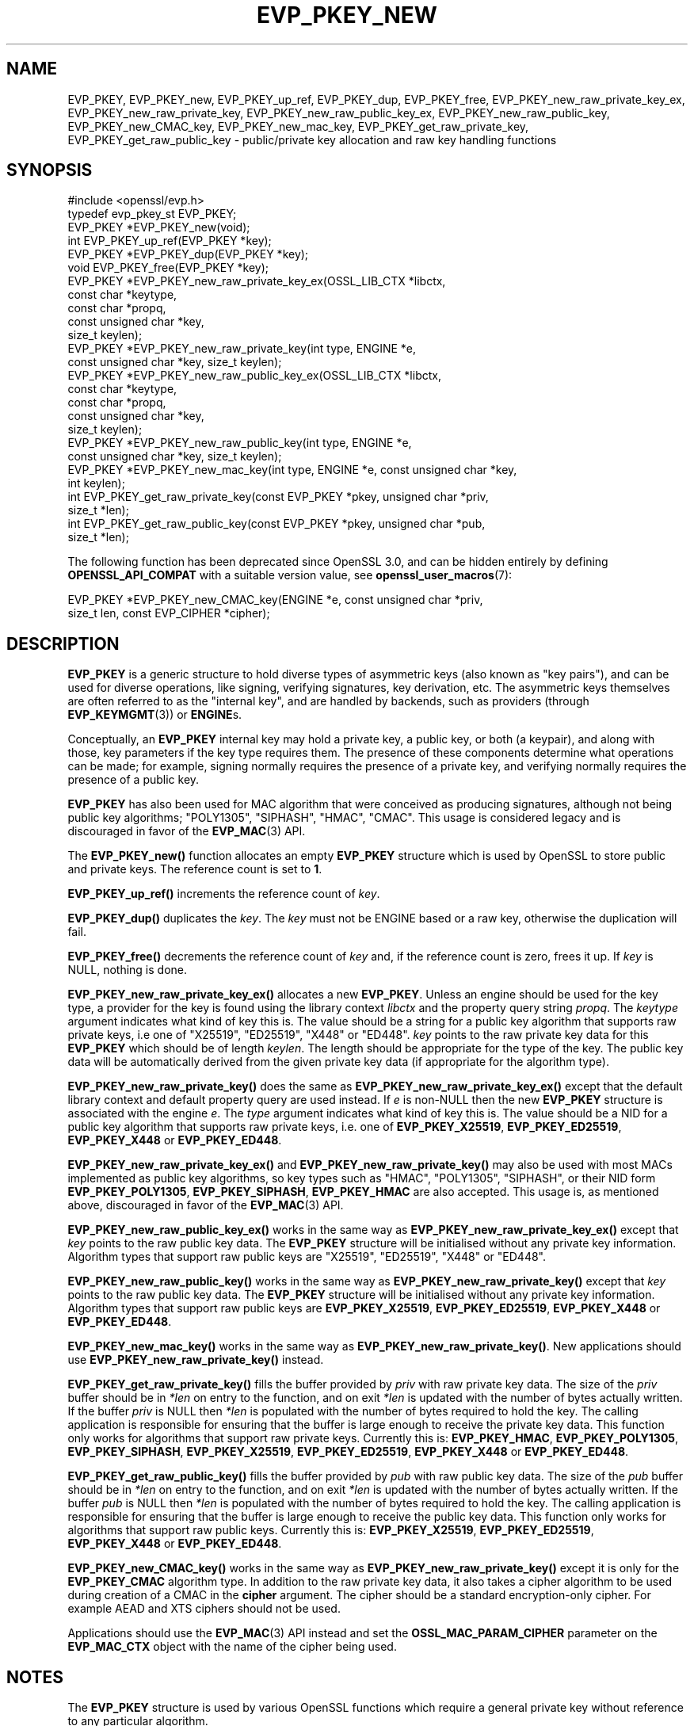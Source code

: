 .\" -*- mode: troff; coding: utf-8 -*-
.\" Automatically generated by Pod::Man 5.01 (Pod::Simple 3.43)
.\"
.\" Standard preamble:
.\" ========================================================================
.de Sp \" Vertical space (when we can't use .PP)
.if t .sp .5v
.if n .sp
..
.de Vb \" Begin verbatim text
.ft CW
.nf
.ne \\$1
..
.de Ve \" End verbatim text
.ft R
.fi
..
.\" \*(C` and \*(C' are quotes in nroff, nothing in troff, for use with C<>.
.ie n \{\
.    ds C` ""
.    ds C' ""
'br\}
.el\{\
.    ds C`
.    ds C'
'br\}
.\"
.\" Escape single quotes in literal strings from groff's Unicode transform.
.ie \n(.g .ds Aq \(aq
.el       .ds Aq '
.\"
.\" If the F register is >0, we'll generate index entries on stderr for
.\" titles (.TH), headers (.SH), subsections (.SS), items (.Ip), and index
.\" entries marked with X<> in POD.  Of course, you'll have to process the
.\" output yourself in some meaningful fashion.
.\"
.\" Avoid warning from groff about undefined register 'F'.
.de IX
..
.nr rF 0
.if \n(.g .if rF .nr rF 1
.if (\n(rF:(\n(.g==0)) \{\
.    if \nF \{\
.        de IX
.        tm Index:\\$1\t\\n%\t"\\$2"
..
.        if !\nF==2 \{\
.            nr % 0
.            nr F 2
.        \}
.    \}
.\}
.rr rF
.\" ========================================================================
.\"
.IX Title "EVP_PKEY_NEW 3ossl"
.TH EVP_PKEY_NEW 3ossl 2024-09-03 3.3.2 OpenSSL
.\" For nroff, turn off justification.  Always turn off hyphenation; it makes
.\" way too many mistakes in technical documents.
.if n .ad l
.nh
.SH NAME
EVP_PKEY,
EVP_PKEY_new,
EVP_PKEY_up_ref,
EVP_PKEY_dup,
EVP_PKEY_free,
EVP_PKEY_new_raw_private_key_ex,
EVP_PKEY_new_raw_private_key,
EVP_PKEY_new_raw_public_key_ex,
EVP_PKEY_new_raw_public_key,
EVP_PKEY_new_CMAC_key,
EVP_PKEY_new_mac_key,
EVP_PKEY_get_raw_private_key,
EVP_PKEY_get_raw_public_key
\&\- public/private key allocation and raw key handling functions
.SH SYNOPSIS
.IX Header "SYNOPSIS"
.Vb 1
\& #include <openssl/evp.h>
\&
\& typedef evp_pkey_st EVP_PKEY;
\&
\& EVP_PKEY *EVP_PKEY_new(void);
\& int EVP_PKEY_up_ref(EVP_PKEY *key);
\& EVP_PKEY *EVP_PKEY_dup(EVP_PKEY *key);
\& void EVP_PKEY_free(EVP_PKEY *key);
\&
\& EVP_PKEY *EVP_PKEY_new_raw_private_key_ex(OSSL_LIB_CTX *libctx,
\&                                           const char *keytype,
\&                                           const char *propq,
\&                                           const unsigned char *key,
\&                                           size_t keylen);
\& EVP_PKEY *EVP_PKEY_new_raw_private_key(int type, ENGINE *e,
\&                                        const unsigned char *key, size_t keylen);
\& EVP_PKEY *EVP_PKEY_new_raw_public_key_ex(OSSL_LIB_CTX *libctx,
\&                                          const char *keytype,
\&                                          const char *propq,
\&                                          const unsigned char *key,
\&                                          size_t keylen);
\& EVP_PKEY *EVP_PKEY_new_raw_public_key(int type, ENGINE *e,
\&                                       const unsigned char *key, size_t keylen);
\& EVP_PKEY *EVP_PKEY_new_mac_key(int type, ENGINE *e, const unsigned char *key,
\&                                int keylen);
\&
\& int EVP_PKEY_get_raw_private_key(const EVP_PKEY *pkey, unsigned char *priv,
\&                                  size_t *len);
\& int EVP_PKEY_get_raw_public_key(const EVP_PKEY *pkey, unsigned char *pub,
\&                                 size_t *len);
.Ve
.PP
The following function has been deprecated since OpenSSL 3.0, and can be
hidden entirely by defining \fBOPENSSL_API_COMPAT\fR with a suitable version value,
see \fBopenssl_user_macros\fR\|(7):
.PP
.Vb 2
\& EVP_PKEY *EVP_PKEY_new_CMAC_key(ENGINE *e, const unsigned char *priv,
\&                                 size_t len, const EVP_CIPHER *cipher);
.Ve
.SH DESCRIPTION
.IX Header "DESCRIPTION"
\&\fBEVP_PKEY\fR is a generic structure to hold diverse types of asymmetric keys
(also known as "key pairs"), and can be used for diverse operations, like
signing, verifying signatures, key derivation, etc.  The asymmetric keys
themselves are often referred to as the "internal key", and are handled by
backends, such as providers (through \fBEVP_KEYMGMT\fR\|(3)) or \fBENGINE\fRs.
.PP
Conceptually, an \fBEVP_PKEY\fR internal key may hold a private key, a public
key, or both (a keypair), and along with those, key parameters if the key type
requires them.  The presence of these components determine what operations can
be made; for example, signing normally requires the presence of a private key,
and verifying normally requires the presence of a public key.
.PP
\&\fBEVP_PKEY\fR has also been used for MAC algorithm that were conceived as
producing signatures, although not being public key algorithms; "POLY1305",
"SIPHASH", "HMAC", "CMAC".  This usage is considered legacy and is discouraged
in favor of the \fBEVP_MAC\fR\|(3) API.
.PP
The \fBEVP_PKEY_new()\fR function allocates an empty \fBEVP_PKEY\fR structure which is
used by OpenSSL to store public and private keys. The reference count is set to
\&\fB1\fR.
.PP
\&\fBEVP_PKEY_up_ref()\fR increments the reference count of \fIkey\fR.
.PP
\&\fBEVP_PKEY_dup()\fR duplicates the \fIkey\fR. The \fIkey\fR must not be ENGINE based or
a raw key, otherwise the duplication will fail.
.PP
\&\fBEVP_PKEY_free()\fR decrements the reference count of \fIkey\fR and, if the reference
count is zero, frees it up. If \fIkey\fR is NULL, nothing is done.
.PP
\&\fBEVP_PKEY_new_raw_private_key_ex()\fR allocates a new \fBEVP_PKEY\fR. Unless an
engine should be used for the key type, a provider for the key is found using
the library context \fIlibctx\fR and the property query string \fIpropq\fR. The
\&\fIkeytype\fR argument indicates what kind of key this is. The value should be a
string for a public key algorithm that supports raw private keys, i.e one of
"X25519", "ED25519", "X448" or "ED448". \fIkey\fR points to the raw private key
data for this \fBEVP_PKEY\fR which should be of length \fIkeylen\fR. The length
should be appropriate for the type of the key. The public key data will be
automatically derived from the given private key data (if appropriate for the
algorithm type).
.PP
\&\fBEVP_PKEY_new_raw_private_key()\fR does the same as
\&\fBEVP_PKEY_new_raw_private_key_ex()\fR except that the default library context and
default property query are used instead. If \fIe\fR is non-NULL then the new
\&\fBEVP_PKEY\fR structure is associated with the engine \fIe\fR. The \fItype\fR argument
indicates what kind of key this is. The value should be a NID for a public key
algorithm that supports raw private keys, i.e. one of \fBEVP_PKEY_X25519\fR,
\&\fBEVP_PKEY_ED25519\fR, \fBEVP_PKEY_X448\fR or \fBEVP_PKEY_ED448\fR.
.PP
\&\fBEVP_PKEY_new_raw_private_key_ex()\fR and \fBEVP_PKEY_new_raw_private_key()\fR may also
be used with most MACs implemented as public key algorithms, so key types such
as "HMAC", "POLY1305", "SIPHASH", or their NID form \fBEVP_PKEY_POLY1305\fR,
\&\fBEVP_PKEY_SIPHASH\fR, \fBEVP_PKEY_HMAC\fR are also accepted.  This usage is,
as mentioned above, discouraged in favor of the \fBEVP_MAC\fR\|(3) API.
.PP
\&\fBEVP_PKEY_new_raw_public_key_ex()\fR works in the same way as
\&\fBEVP_PKEY_new_raw_private_key_ex()\fR except that \fIkey\fR points to the raw
public key data. The \fBEVP_PKEY\fR structure will be initialised without any
private key information. Algorithm types that support raw public keys are
"X25519", "ED25519", "X448" or "ED448".
.PP
\&\fBEVP_PKEY_new_raw_public_key()\fR works in the same way as
\&\fBEVP_PKEY_new_raw_private_key()\fR except that \fIkey\fR points to the raw public key
data. The \fBEVP_PKEY\fR structure will be initialised without any private key
information. Algorithm types that support raw public keys are
\&\fBEVP_PKEY_X25519\fR, \fBEVP_PKEY_ED25519\fR, \fBEVP_PKEY_X448\fR or \fBEVP_PKEY_ED448\fR.
.PP
\&\fBEVP_PKEY_new_mac_key()\fR works in the same way as \fBEVP_PKEY_new_raw_private_key()\fR.
New applications should use \fBEVP_PKEY_new_raw_private_key()\fR instead.
.PP
\&\fBEVP_PKEY_get_raw_private_key()\fR fills the buffer provided by \fIpriv\fR with raw
private key data. The size of the \fIpriv\fR buffer should be in \fI*len\fR on entry
to the function, and on exit \fI*len\fR is updated with the number of bytes
actually written. If the buffer \fIpriv\fR is NULL then \fI*len\fR is populated with
the number of bytes required to hold the key. The calling application is
responsible for ensuring that the buffer is large enough to receive the private
key data. This function only works for algorithms that support raw private keys.
Currently this is: \fBEVP_PKEY_HMAC\fR, \fBEVP_PKEY_POLY1305\fR, \fBEVP_PKEY_SIPHASH\fR,
\&\fBEVP_PKEY_X25519\fR, \fBEVP_PKEY_ED25519\fR, \fBEVP_PKEY_X448\fR or \fBEVP_PKEY_ED448\fR.
.PP
\&\fBEVP_PKEY_get_raw_public_key()\fR fills the buffer provided by \fIpub\fR with raw
public key data. The size of the \fIpub\fR buffer should be in \fI*len\fR on entry
to the function, and on exit \fI*len\fR is updated with the number of bytes
actually written. If the buffer \fIpub\fR is NULL then \fI*len\fR is populated with
the number of bytes required to hold the key. The calling application is
responsible for ensuring that the buffer is large enough to receive the public
key data. This function only works for algorithms that support raw public  keys.
Currently this is: \fBEVP_PKEY_X25519\fR, \fBEVP_PKEY_ED25519\fR, \fBEVP_PKEY_X448\fR or
\&\fBEVP_PKEY_ED448\fR.
.PP
\&\fBEVP_PKEY_new_CMAC_key()\fR works in the same way as \fBEVP_PKEY_new_raw_private_key()\fR
except it is only for the \fBEVP_PKEY_CMAC\fR algorithm type. In addition to the
raw private key data, it also takes a cipher algorithm to be used during
creation of a CMAC in the \fBcipher\fR argument. The cipher should be a standard
encryption-only cipher. For example AEAD and XTS ciphers should not be used.
.PP
Applications should use the \fBEVP_MAC\fR\|(3) API instead
and set the \fBOSSL_MAC_PARAM_CIPHER\fR parameter on the \fBEVP_MAC_CTX\fR object
with the name of the cipher being used.
.SH NOTES
.IX Header "NOTES"
The \fBEVP_PKEY\fR structure is used by various OpenSSL functions which require a
general private key without reference to any particular algorithm.
.PP
The structure returned by \fBEVP_PKEY_new()\fR is empty. To add a private or public
key to this empty structure use the appropriate functions described in
\&\fBEVP_PKEY_set1_RSA\fR\|(3), \fBEVP_PKEY_set1_DSA\fR\|(3), \fBEVP_PKEY_set1_DH\fR\|(3) or
\&\fBEVP_PKEY_set1_EC_KEY\fR\|(3).
.SH "RETURN VALUES"
.IX Header "RETURN VALUES"
\&\fBEVP_PKEY_new()\fR, \fBEVP_PKEY_new_raw_private_key()\fR, \fBEVP_PKEY_new_raw_public_key()\fR,
\&\fBEVP_PKEY_new_CMAC_key()\fR and \fBEVP_PKEY_new_mac_key()\fR return either the newly
allocated \fBEVP_PKEY\fR structure or NULL if an error occurred.
.PP
\&\fBEVP_PKEY_dup()\fR returns the key duplicate or NULL if an error occurred.
.PP
\&\fBEVP_PKEY_up_ref()\fR, \fBEVP_PKEY_get_raw_private_key()\fR and
\&\fBEVP_PKEY_get_raw_public_key()\fR return 1 for success and 0 for failure.
.SH "SEE ALSO"
.IX Header "SEE ALSO"
\&\fBEVP_PKEY_set1_RSA\fR\|(3), \fBEVP_PKEY_set1_DSA\fR\|(3), \fBEVP_PKEY_set1_DH\fR\|(3) or
\&\fBEVP_PKEY_set1_EC_KEY\fR\|(3)
.SH HISTORY
.IX Header "HISTORY"
The
\&\fBEVP_PKEY_new()\fR and \fBEVP_PKEY_free()\fR functions exist in all versions of OpenSSL.
.PP
The \fBEVP_PKEY_up_ref()\fR function was added in OpenSSL 1.1.0.
.PP
The
\&\fBEVP_PKEY_new_raw_private_key()\fR, \fBEVP_PKEY_new_raw_public_key()\fR,
\&\fBEVP_PKEY_new_CMAC_key()\fR, \fBEVP_PKEY_new_raw_private_key()\fR and
\&\fBEVP_PKEY_get_raw_public_key()\fR functions were added in OpenSSL 1.1.1.
.PP
The \fBEVP_PKEY_dup()\fR, \fBEVP_PKEY_new_raw_private_key_ex()\fR, and
\&\fBEVP_PKEY_new_raw_public_key_ex()\fR
functions were added in OpenSSL 3.0.
.PP
The \fBEVP_PKEY_new_CMAC_key()\fR was deprecated in OpenSSL 3.0.
.PP
The documentation of \fBEVP_PKEY\fR was amended in OpenSSL 3.0 to allow there to
be the private part of the keypair without the public part, where this was
previously implied to be disallowed.
.SH COPYRIGHT
.IX Header "COPYRIGHT"
Copyright 2002\-2022 The OpenSSL Project Authors. All Rights Reserved.
.PP
Licensed under the Apache License 2.0 (the "License").  You may not use
this file except in compliance with the License.  You can obtain a copy
in the file LICENSE in the source distribution or at
<https://www.openssl.org/source/license.html>.
